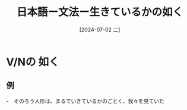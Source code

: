 :PROPERTIES:
:ID:       eea56e30-019c-4c74-bab7-757b8dd2f637
:END:
#+title: 日本語ー文法ー生きているかの如く
#+filetags: :日本語:
#+date: [2024-07-02 二]
#+last_modified: [2024-07-05 五 23:23]

* V/Nの 如く
** 例
-　そのろう人形は、まるでいきているかのごとく、我々を見ていた


